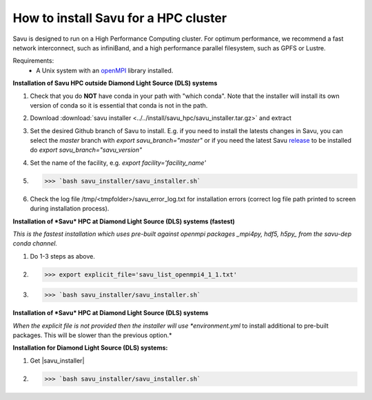 .. |savu_installer| replace:: :download:`savu installer <../../install/savu_hpc/savu_installer.tar.gz>`

How to install Savu for a HPC cluster
======================================

.. start_of_main_text

Savu is designed to run on a High Performance Computing cluster.  For optimum
performance, we recommend a fast network interconnect, such as infiniBand, and
a high performance parallel filesystem, such as GPFS or Lustre.

Requirements:
    - A Unix system with an `openMPI <https://www.open-mpi.org/>`_ library installed.


**Installation of Savu HPC outside Diamond Light Source (DLS) systems**

1. Check that you do **NOT** have conda in your path with "which conda". Note that the installer will install its own version of conda so it is essential that conda is not in the path.
2. Download :download:`savu installer <../../install/savu_hpc/savu_installer.tar.gz>` and extract
3. Set the desired Github branch of Savu to install. E.g. if you need to install the latests changes in Savu, you can select the *master* branch with *export savu_branch="master"* or if you need the latest Savu `release <https://github.com/DiamondLightSource/Savu/releases>`_ to be installed do *export savu_branch="savu_version"*
4. Set the name of the facility, e.g. *export facility='facility_name'*
5. >>> `bash savu_installer/savu_installer.sh`
6. Check the log file /tmp/<tmpfolder>/savu_error_log.txt for installation errors (correct log file path printed to screen during installation process).

**Installation of *Savu* HPC at Diamond Light Source (DLS) systems (fastest)**

*This is the fastest installation which uses pre-built against openmpi packages _mpi4py, hdf5, h5py_ from the savu-dep conda channel.*

1. Do 1-3 steps as above.
2. >>> export explicit_file='savu_list_openmpi4_1_1.txt'
3. >>> `bash savu_installer/savu_installer.sh`

**Installation of *Savu* HPC at Diamond Light Source (DLS) systems**

*When the explicit file is not provided then the installer will use *environment.yml* to install additional to pre-built packages. This will be slower than the previous option.*

**Installation for Diamond Light Source (DLS) systems:**

1. Get |savu_installer|
2. >>> `bash savu_installer/savu_installer.sh`
